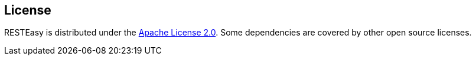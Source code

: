 == License

RESTEasy is distributed under the https://repository.jboss.org/licenses/apache-2.0.txt[Apache License 2.0].
Some dependencies are covered by other open source licenses. 